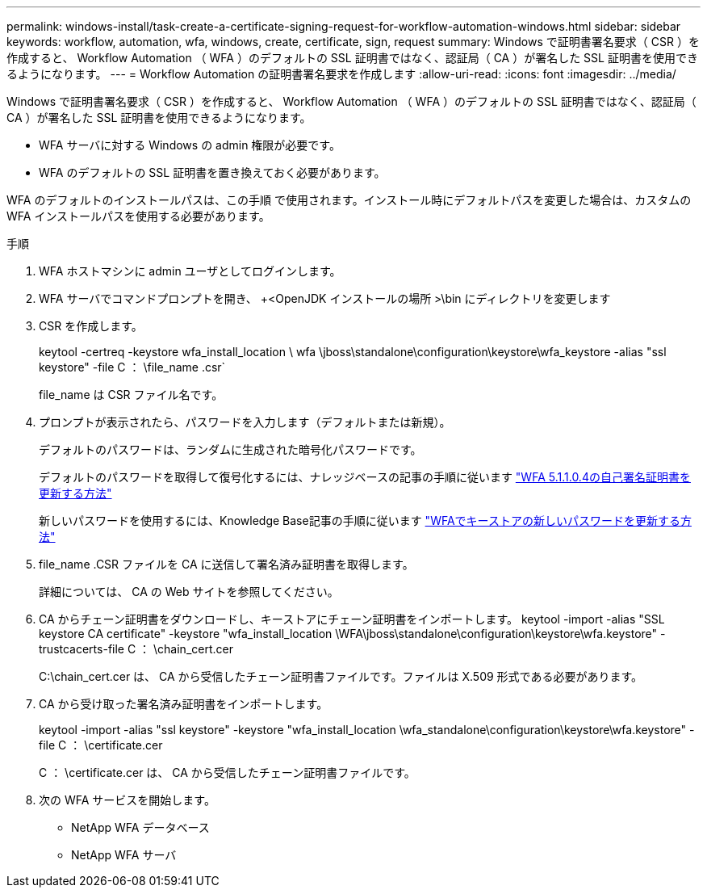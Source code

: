 ---
permalink: windows-install/task-create-a-certificate-signing-request-for-workflow-automation-windows.html 
sidebar: sidebar 
keywords: workflow, automation, wfa, windows, create, certificate, sign, request 
summary: Windows で証明書署名要求（ CSR ）を作成すると、 Workflow Automation （ WFA ）のデフォルトの SSL 証明書ではなく、認証局（ CA ）が署名した SSL 証明書を使用できるようになります。 
---
= Workflow Automation の証明書署名要求を作成します
:allow-uri-read: 
:icons: font
:imagesdir: ../media/


[role="lead"]
Windows で証明書署名要求（ CSR ）を作成すると、 Workflow Automation （ WFA ）のデフォルトの SSL 証明書ではなく、認証局（ CA ）が署名した SSL 証明書を使用できるようになります。

* WFA サーバに対する Windows の admin 権限が必要です。
* WFA のデフォルトの SSL 証明書を置き換えておく必要があります。


WFA のデフォルトのインストールパスは、この手順 で使用されます。インストール時にデフォルトパスを変更した場合は、カスタムの WFA インストールパスを使用する必要があります。

.手順
. WFA ホストマシンに admin ユーザとしてログインします。
. WFA サーバでコマンドプロンプトを開き、 +<OpenJDK インストールの場所 >\bin にディレクトリを変更します
. CSR を作成します。
+
keytool -certreq -keystore wfa_install_location \ wfa \jboss\standalone\configuration\keystore\wfa_keystore -alias "ssl keystore" -file C ： \file_name .csr`

+
file_name は CSR ファイル名です。

. プロンプトが表示されたら、パスワードを入力します（デフォルトまたは新規）。
+
デフォルトのパスワードは、ランダムに生成された暗号化パスワードです。

+
デフォルトのパスワードを取得して復号化するには、ナレッジベースの記事の手順に従います link:https://kb.netapp.com/?title=Advice_and_Troubleshooting%2FData_Infrastructure_Management%2FOnCommand_Suite%2FHow_to_renew_the_self-signed_certificate_on_WFA_5.1.1.0.4%253F["WFA 5.1.1.0.4の自己署名証明書を更新する方法"^]

+
新しいパスワードを使用するには、Knowledge Base記事の手順に従います link:https://kb.netapp.com/Advice_and_Troubleshooting/Data_Infrastructure_Management/OnCommand_Suite/How_to_update_a_new_password_for_the_keystore_in_WFA["WFAでキーストアの新しいパスワードを更新する方法"^]

. file_name .CSR ファイルを CA に送信して署名済み証明書を取得します。
+
詳細については、 CA の Web サイトを参照してください。

. CA からチェーン証明書をダウンロードし、キーストアにチェーン証明書をインポートします。 keytool -import -alias "SSL keystore CA certificate" -keystore "wfa_install_location \WFA\jboss\standalone\configuration\keystore\wfa.keystore" -trustcacerts-file C ： \chain_cert.cer
+
C:\chain_cert.cer は、 CA から受信したチェーン証明書ファイルです。ファイルは X.509 形式である必要があります。

. CA から受け取った署名済み証明書をインポートします。
+
keytool -import -alias "ssl keystore" -keystore "wfa_install_location \wfa_standalone\configuration\keystore\wfa.keystore" -file C ： \certificate.cer

+
C ： \certificate.cer は、 CA から受信したチェーン証明書ファイルです。

. 次の WFA サービスを開始します。
+
** NetApp WFA データベース
** NetApp WFA サーバ



